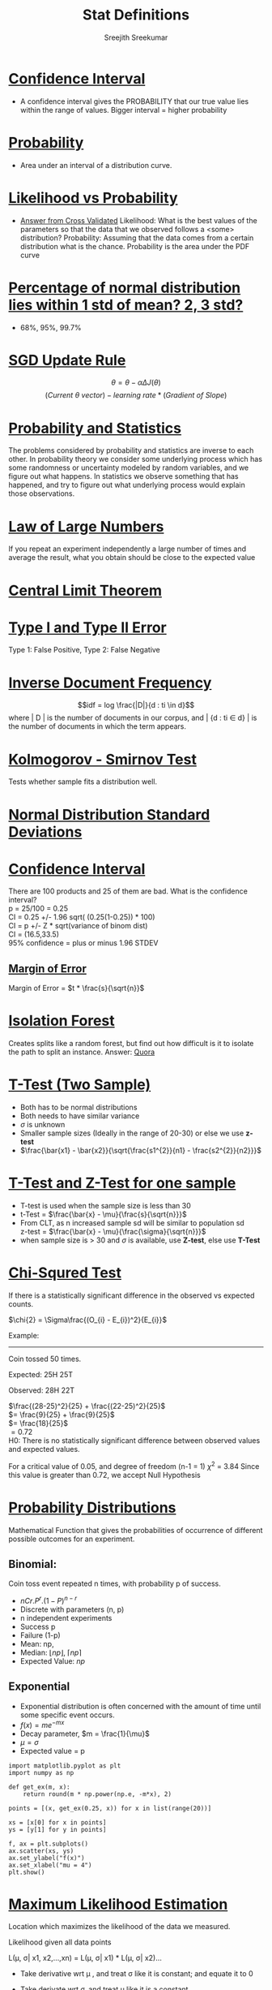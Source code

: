 
#+TITLE: Stat Definitions
#+AUTHOR: Sreejith Sreekumar
#+LATEX_HEADER: \usepackage[margin=.5in]{geometry}



* _Confidence Interval_
  - A confidence interval gives the PROBABILITY that our true value lies within the range of values. Bigger interval = higher probability

* _Probability_
  - Area under an interval of a distribution curve.

* _Likelihood vs Probability_

 - [[https://stats.stackexchange.com/a/183885/84189][Answer from Cross Validated]]
    Likelihood: What is the best values of the parameters so that the data that we observed follows a <some> distribution?
    Probability: Assuming that the data comes from a certain distribution what is the chance. Probability is the area under the PDF curve

* _Percentage of normal distribution lies within 1 std of mean? 2, 3 std?_
  - 68%, 95%, 99.7%

* _SGD Update Rule_

  $$\theta = \theta - \alpha \Delta J(\theta)$$
  $$(Current\ \theta \ vector) - learning\ rate * (Gradient\ of\ Slope)$$

* _Probability and Statistics_

  The problems considered by probability and statistics are inverse to each other.
  In probability theory we consider some underlying process which has some randomness or uncertainty modeled by random variables, and we figure out what happens.
  In statistics we observe something that has happened, and try to figure out what underlying process would explain those observations.

* _Law of Large Numbers_

  If you repeat an experiment independently a large number of times and average the result, what you obtain should be close to the expected value

* _Central Limit Theorem_

* _Type I and Type II Error_

  Type 1: False Positive, Type 2: False Negative

* _Inverse Document Frequency_

  $$idf = log \frac{|D|}{d : ti \in d}$$
  where | D | is the number of documents in our corpus, and | {d : ti \in d} | is the number of documents in which the term appears.

* _Kolmogorov - Smirnov Test_

  Tests whether sample fits a distribution well.

* _Normal Distribution Standard Deviations_

  [[file:normal-sd.png]]

* _Confidence Interval_

  There are 100 products and 25 of them are bad. What is the confidence interval? \\

  p = 25/100 = 0.25 \\ 

  CI = 0.25 +/- 1.96 sqrt( (0.25(1-0.25)) * 100) \\
  
  CI = p +/- Z * sqrt(variance of binom dist) \\

  CI = (16.5,33.5) \\

  95% confidence = plus or minus 1.96 STDEV

** _Margin of Error_

  Margin of Error = $t * \frac{s}{\sqrt{n}}$

* _Isolation Forest_

  Creates splits like a random forest, but find out how difficult is it to isolate the path to split an instance.
  Answer: [[https://www.quora.com/What-is-the-difference-between-random-forest-and-isolation-forest][Quora]]

* _T-Test (Two Sample)_

  - Both has to be normal distributions
  - Both needs to have similar variance
  - $\sigma$ is unknown
  - Smaller sample sizes (Ideally in the range of 20-30) or else we use **z-test**
  - $\frac{\bar{x1} - \bar{x2}}{\sqrt{\frac{s1^{2}}{n1} - \frac{s2^{2}}{n2}}}$

* _T-Test and Z-Test for one sample_

  - T-test is used when the sample size is less than 30
  - t-Test = $\frac{\bar{x} - \mu}{\frac{s}{\sqrt{n}}}$
  - From CLT, as n increased sample sd will be similar to population sd \\
     z-test = $\frac{\bar{x} - \mu}{\frac{\sigma}{\sqrt{n}}}$
  - when sample size is > 30 and $\sigma$ is available, use *Z-test*, else use *T-Test*
* _Chi-Squred Test_

  If there is a statistically significant difference in the observed vs expected counts.

  $\chi{2} = \Sigma\frac{(O_{i} - E_{i})^2}{E_{i}}$ \\

  
  Example:
  -----
  Coin tossed 50 times.
  
  Expected: 25H 25T
  
  Observed: 28H 22T \\
  

  $\frac{(28-25)^2}{25} +   \frac{(22-25)^2}{25}$ \\

  $= \frac{9}{25} + \frac{9}{25}$ \\

  $= \frac{18}{25}$ \\ 

  $= 0.72$ \\

  H0: There is no statistically significant difference between observed values and expected values.
  
  For a critical value of 0.05, and degree of freedom (n-1 = 1)   $\chi^{2}$ = 3.84
  Since this value is greater than 0.72, we accept Null Hypothesis
  
  
* _Probability Distributions_

   Mathematical Function that gives the probabilities of occurrence of different
   possible outcomes for an experiment. \\

** Binomial:

    Coin toss event repeated n times, with probability p of success. 

   - $nCr . P^{r} . (1 - P)^{n-r}$
   - Discrete with parameters (n, p)
   - n independent experiments
   - Success p
   - Failure (1-p)
   - Mean: np,
   - Median: $\lfloor np \rfloor$, $\lceil np \rceil$
   - Expected Value: $np$

** Exponential 

   - Exponential distribution is often concerned with the amount of time until some specific event occurs.
   - $f(x) = me^{-mx}$
   - Decay parameter, $m = \frac{1}{\mu}$
   - $\mu = \sigma$
   - Expected value = p

#+BEGIN_SRC ipython :session
  import matplotlib.pyplot as plt
  import numpy as np

  def get_ex(m, x):
      return round(m * np.power(np.e, -m*x), 2)

  points = [(x, get_ex(0.25, x)) for x in list(range(20))]

  xs = [x[0] for x in points]
  ys = [y[1] for y in points]

  f, ax = plt.subplots()
  ax.scatter(xs, ys)
  ax.set_ylabel("f(x)")
  ax.set_xlabel("mu = 4")
  plt.show()
#+END_SRC

#+RESULTS:
: # Out[43]:
:

#+ATTR_LATEX: :width 10cm
[[file:./obipy-resources/ZODX3e.png]]

* _Maximum Likelihood Estimation_

  Location which maximizes the likelihood of the data we measured.

  
    Likelihood given all data points

     L(\mu, \sigma| x1, x2,...,xn) =  L(\mu, \sigma| x1) *  L(\mu, \sigma| x2)...

  -  Take derivative wrt \mu , and treat \sigma like it is constant; and equate it to 0
  -  Take derivate wrt \sigma, and treat \mu like it is a constant
  -  Take ln
  -  MLE calculation of Normal Distribution:

     [[file:./mle-normal-dist.pdf][Derivation]]

* _EM Algorithms_

    Goal: $\theta_{MLE} \in argmax_{\theta}P_{\theta}(x)$
    Problem: $P_{\theta}(x) = \sum_{x} P_{\theta}(x)$ is difficult to maximize
  
  - Start with a random estimate (and random parameters)
  - Observe the data
  - Adjust the parameters to some data so that the estimates of the parameter are better
  - Observe more data
  - Adjust ...

* _Multicollinearity_

  - Measured by VIF
  - Regress one variable with other variables: $\frac{1}{1-R^{2}}$
  - VIFs are calculated by taking a predictor, and regressing it against every other predictor in the model.
  - Useful Link: [[https://etav.github.io/python/vif_factor_python.html]]
  - Any variable with VIF > 5 must be removed

 
* _Normalization and Standardization_

  - Both are scaling techniques
  - Normalization = Min-Max scaling
  - Standardization = (x' - \mu)/\sigma

* _Distances_

  - \Sum_{i=1}^{n}(x_{i} - y_{i})

* _Relation between Margin of Error and Standard Error_

  - Margin of error = Critical value X Standard deviation for the population 

  and

  - Margin of error = Critical value X Standard error of the sample.
